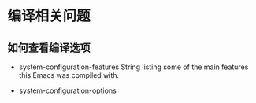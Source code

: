 * 编译相关问题

** 如何查看编译选项

- system-configuration-features  String listing some of the main features this Emacs was compiled with.

- system-configuration-options
